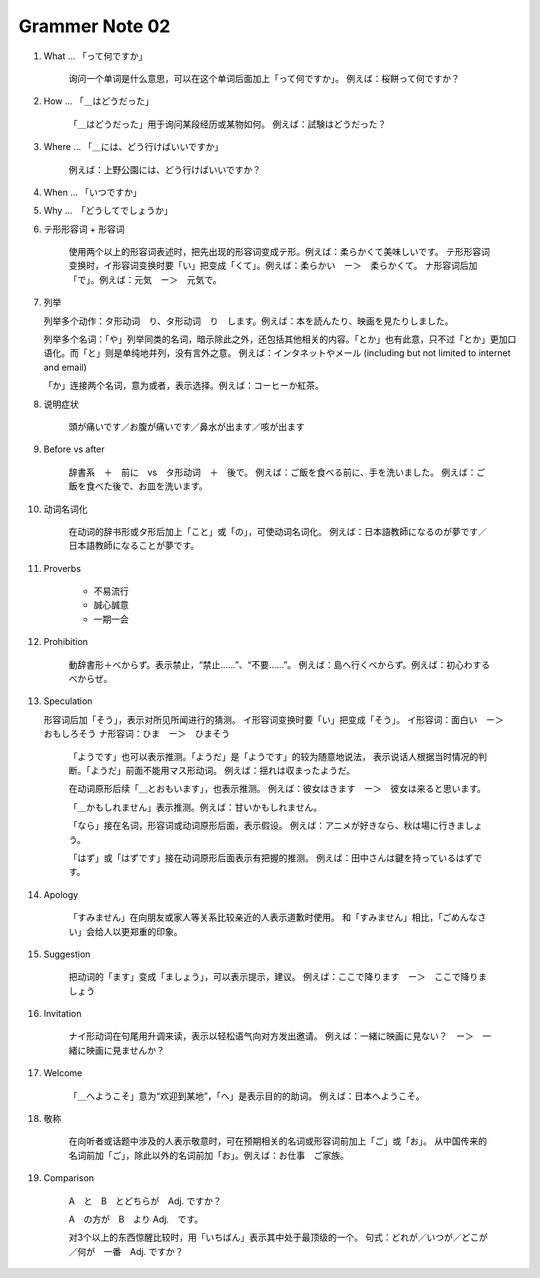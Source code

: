 ***************
Grammer Note 02
***************

#. What ... 「って何ですか」

    询问一个单词是什么意思，可以在这个单词后面加上「って何ですか」。
    例えば：桜餅って何ですか？

#. How ... 「＿はどうだった」

    「＿はどうだった」用于询问某段经历或某物如何。
    例えば：試験はどうだった？

#. Where ... 「＿には、どう行けばいいですか」

    例えば：上野公園には、どう行けばいいですか？

#. When ... 「いつですか」
#. Why ...　「どうしてでしょうか」

#. テ形形容词 + 形容词

    使用两个以上的形容词表述时，把先出现的形容词变成テ形。例えば：柔らかくて美味しいです。
    テ形形容词变换时，イ形容词变换时要「い」把变成「くて」。例えば：柔らかい　ー＞　柔らかくて。
    ナ形容词后加「で」。例えば：元気　ー＞　元気で。

#. 列举

   列举多个动作：タ形动词　り、タ形动词　り　します。例えば：本を読んたり、映画を見たりしました。

   列举多个名词：「や」列举同类的名词，暗示除此之外，还包括其他相关的内容。「とか」也有此意，只不过「とか」更加口语化。而「と」则是单纯地并列，没有言外之意。
   例えば：インタネットやメール (including but not limited to internet and email)

   「か」连接两个名词，意为或者，表示选择。例えば：コーヒーか紅茶。

#. 说明症状

    頭が痛いです／お腹が痛いです／鼻水が出ます／咳が出ます

#. Before vs after

    辞書系　＋　前に　vs　タ形动词　＋　後で。
    例えば：ご飯を食べる前に、手を洗いました。
    例えば：ご飯を食べた後で、お皿を洗います。

#. 动词名词化

    在动词的辞书形或タ形后加上「こと」或「の」，可使动词名词化。
    例えば：日本語教師になるのが夢です／日本語教師になることが夢です。

#. Proverbs

    - 不易流行
    - 誠心誠意
    - 一期一会

#. Prohibition

    動辞書形＋べからず。表示禁止，“禁止……”、“不要……”。
    例えば：島へ行くべからず。例えば：初心わするべからぜ。

#. Speculation

   形容词后加「そう」，表示对所见所闻进行的猜测。
   イ形容词变换时要「い」把变成「そう」。
   イ形容词：面白い　ー＞　おもしろそう
   ナ形容词：ひま　ー＞　ひまそう

    「ようです」也可以表示推测。「ようだ」是「ようです」的较为随意地说法，
    表示说话人根据当时情况的判断。「ようだ」前面不能用マス形动词。
    例えば：揺れは収まったようだ。

    在动词原形后续「＿とおもいます」，也表示推测。
    例えば：彼女はきます　ー＞　彼女は来ると思います。

    「＿かもしれません」表示推测。例えば：甘いかもしれません。

    「なら」接在名词，形容词或动词原形后面，表示假设。
    例えば：アニメが好きなら、秋は場に行きましょう。

    「はず」或「はずです」接在动词原形后面表示有把握的推测。
    例えば：田中さんは鍵を持っているはずです。

#. Apology

    「すみません」在向朋友或家人等关系比较亲近的人表示道歉时使用。
    和「すみません」相比，「ごめんなさい」会给人以更郑重的印象。

#. Suggestion

    把动词的「ます」变成「ましょう」，可以表示提示，建议。
    例えば：ここで降ります　ー＞　ここで降りましょう

#. Invitation

    ナイ形动词在句尾用升调来读，表示以轻松语气向对方发出邀请。
    例えば：一緒に映画に見ない？　ー＞　一緒に映画に見ませんか？

#. Welcome

    「＿へようこそ」意为“欢迎到某地”，「へ」是表示目的的助词。
    例えば：日本へようこそ。

#. 敬称

    在向听者或话题中涉及的人表示敬意时，可在预期相关的名词或形容词前加上「ご」或「お」。
    从中国传来的名词前加「ご」，除此以外的名词前加「お」。例えば：お仕事　ご家族。

#. Comparison

    A　と　B　とどちらが　Adj. ですか？

    A　の方が　B　より Adj.　です。

    对3个以上的东西惊醒比较时，用「いちばん」表示其中处于最顶级的一个。
    句式：どれが／いつが／どこが／何が　一番　Adj. ですか？
